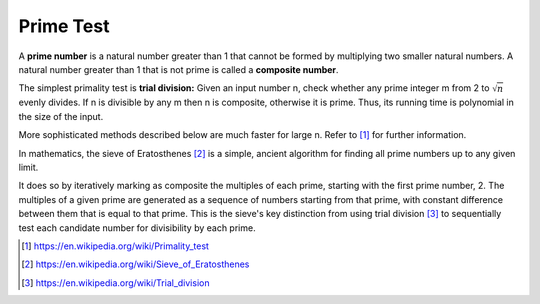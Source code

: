 **********
Prime Test
**********


.. image:: images/Primes-vs-composites.svg.png

A **prime number** is a natural number greater than 1 that cannot be formed
by multiplying two smaller natural numbers. A natural number greater
than 1 that is not prime is called a **composite number**.

The simplest primality test is **trial division:** Given an input number n,
check whether any prime integer m from 2 to :math:`\sqrt{n}` evenly divides.
If n is divisible by any m then n is composite, otherwise it is prime.
Thus, its running time is polynomial in the size of the input.

.. code-block:: cpp
    :caption: Trial Division

    bool isPrime(int n)
    {
        if (n != 2)
        {
            if (n < 2 || n % 2 == 0)
            {
                return false;
            }
            for(int i=3; (i*i)<=n; i+=2)
            {
                if(n % i == 0 )
                    return false;
            }
        }
        return true;
    }

    bool isPrime_02(int n)
    {
        if(n <= 1)
            return false;
        else if(n <= 3)
            return true;
        else if( n%2 == 0 || n%3 == 0)
            return false;
        for(int i=5; i*i <= n; i+=6)
        {
            if((i%n == 0) || ((i+2)%n == 0))
                return false;
        }
        return true;
    }

More sophisticated methods described below are much faster for large n.
Refer to [#Primality_test]_ for further information.

.. image:: images/Sieve_of_Eratosthenes_animation.gif

In mathematics, the sieve of Eratosthenes [#Sieve_of_Eratosthenes]_ is a simple,
ancient algorithm for finding all prime numbers up to any given limit.

It does so by iteratively marking as composite the multiples of each prime,
starting with the first prime number, 2. The multiples of a given prime are
generated as a sequence of numbers starting from that prime, with constant difference
between them that is equal to that prime. This is the sieve's key distinction from using
trial division [#Trial_division]_ to sequentially test each candidate number for divisibility by each prime.

.. code-block:: none
    :caption: the sieve of Eratosthenes implementation

    // Complexity: O(nlog log n)
    SieveOfEratosthenes(n)
        Let A be an array of Boolen values, indexed by
        integers 2 to n, initially all set to true

        for i=2 to sqrt(n)
            if A[i]
                for j=i^2 to n
                    A[j] = false
                    j += i
        output all i such that A[i] is true

.. [#Primality_test] https://en.wikipedia.org/wiki/Primality_test
.. [#Sieve_of_Eratosthenes] https://en.wikipedia.org/wiki/Sieve_of_Eratosthenes
.. [#Trial_division] https://en.wikipedia.org/wiki/Trial_division
